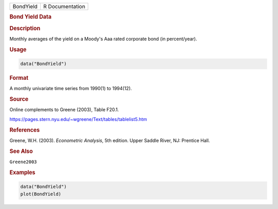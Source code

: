 .. container::

   ========= ===============
   BondYield R Documentation
   ========= ===============

   .. rubric:: Bond Yield Data
      :name: BondYield

   .. rubric:: Description
      :name: description

   Monthly averages of the yield on a Moody's Aaa rated corporate bond
   (in percent/year).

   .. rubric:: Usage
      :name: usage

   .. code:: R

      data("BondYield")

   .. rubric:: Format
      :name: format

   A monthly univariate time series from 1990(1) to 1994(12).

   .. rubric:: Source
      :name: source

   Online complements to Greene (2003), Table F20.1.

   https://pages.stern.nyu.edu/~wgreene/Text/tables/tablelist5.htm

   .. rubric:: References
      :name: references

   Greene, W.H. (2003). *Econometric Analysis*, 5th edition. Upper
   Saddle River, NJ: Prentice Hall.

   .. rubric:: See Also
      :name: see-also

   ``Greene2003``

   .. rubric:: Examples
      :name: examples

   .. code:: R

      data("BondYield")
      plot(BondYield)
